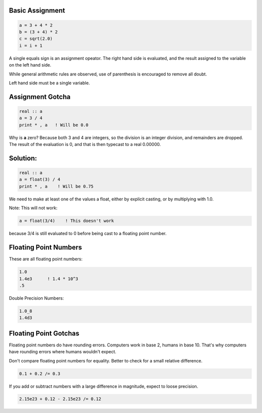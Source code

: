 Basic Assignment
================

.. code-block:: fortran

   a = 3 + 4 * 2
   b = (3 + 4) * 2
   c = sqrt(2.0)
   i = i + 1

A single equals sign is an assignment opeator. The right hand side is evaluated, and the result assigned to the variable on the left hand side.

While general arithmetic rules are observed, use of parenthesis is encouraged to remove all doubt.

Left hand side must be a single variable.


Assignment Gotcha
=================

.. code-block:: fortran

   real :: a
   a = 3 / 4
   print * , a   ! Will be 0.0

Why is **a** zero? Because both 3 and 4 are integers, so the division is an integer division, and remainders are dropped. 
The result of the evaluation is 0, and that is then typecast to a real 0.00000.

Solution:
=========

.. code-block:: fortran

   real :: a
   a = float(3) / 4
   print * , a    ! Will be 0.75

We need to make at least one of the values a float, either by explicit casting, or by multiplying with 1.0.

Note: This will not work:

.. code-block:: fortran

   a = float(3/4)    ! This doesn't work

because 3/4 is still evaluated to 0 before being cast to a floating point number.


Floating Point Numbers
======================

These are all floating point numbers:

.. code-block:: fortran

    1.0
    1.4e3      ! 1.4 * 10^3
    .5

Double Precision Numbers:

.. code-block:: fortran

   1.0_8
   1.4d3



Floating Point Gotchas
======================

Floating point numbers do have rounding errors. 
Computers work in base 2, humans in base 10. 
That's why computers have rounding errors where humans wouldn't expect.

Don't compare floating point numbers for equality. 
Better to check for a small relative difference.

.. code-block:: fortran
   
    0.1 + 0.2 /= 0.3

If you add or subtract numbers with a large difference in magnitude, expect to loose precision.

.. code-block:: fortran

    2.15e23 + 0.12 - 2.15e23 /= 0.12
